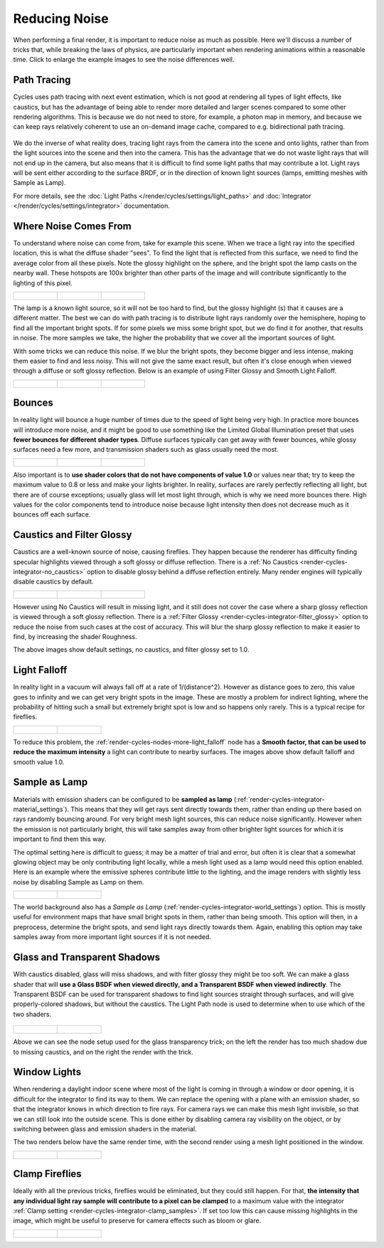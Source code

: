 
**************
Reducing Noise
**************

When performing a final render, it is important to reduce noise as much as possible.
Here we'll discuss a number of tricks that, while breaking the laws of physics,
are particularly important when rendering animations within a reasonable time.
Click to enlarge the example images to see the noise differences well.


Path Tracing
------------

Cycles uses path tracing with next event estimation,
which is not good at rendering all types of light effects, like caustics, but has the
advantage of being able to render more detailed and larger scenes compared to some other
rendering algorithms. This is because we do not need to store, for example,
a photon map in memory,
and because we can keep rays relatively coherent to use an on-demand image cache,
compared to e.g. bidirectional path tracing.


.. figure:: /images/Manual_cycles_light_path_rays.jpg

We do the inverse of what reality does,
tracing light rays from the camera into the scene and onto lights,
rather than from the light sources into the scene and then into the camera.
This has the advantage that we do not waste light rays that will not end up in the camera,
but also means that it is difficult to find some light paths that may contribute a lot.
Light rays will be sent either according to the surface BRDF,
or in the direction of known light sources (lamps, emitting meshes with Sample as Lamp).

For more details, see the
:doc:`Light Paths </render/cycles/settings/light_paths>` and :doc:`Integrator </render/cycles/settings/integrator>` documentation.


Where Noise Comes From
----------------------

To understand where noise can come from, take for example this scene.
When we trace a light ray into the specified location, this is what the diffuse shader "sees".
To find the light that is reflected from this surface,
we need to find the average color from all these pixels.
Note the glossy highlight on the sphere,
and the bright spot the lamp casts on the nearby wall. These hotspots are 100x brighter than
other parts of the image and will contribute significantly to the lighting of this pixel.


.. list-table::

   * - .. figure:: /images/Cycles_noise_fisheye_reference.jpg
          :width: 180px

     - .. figure:: /images/Cycles_noise_fisheye.jpg
          :width: 180px

     - .. figure:: /images/Cycles_noise_fisheye_hotspot.jpg
          :width: 180px


The lamp is a known light source, so it will not be too hard to find, but the glossy highlight
(s) that it causes are a different matter.
The best we can do with path tracing is to distribute light rays randomly over the hemisphere,
hoping to find all the important bright spots. If for some pixels we miss some bright spot,
but we do find it for another, that results in noise. The more samples we take,
the higher the probability that we cover all the important sources of light.

With some tricks we can reduce this noise. If we blur the bright spots,
they become bigger and less intense, making them easier to find and less noisy.
This will not give the same exact result,
but often it's close enough when viewed through a diffuse or soft glossy reflection.
Below is an example of using Filter Glossy and Smooth Light Falloff.


.. list-table::

   * - .. figure:: /images/Cycles_noise_fisheye_blur_reference.jpg
          :width: 180px

     - .. figure:: /images/Cycles_noise_fisheye_blur.jpg
          :width: 180px

     - .. figure:: /images/Cycles_noise_fisheye_blur_hotspot.jpg
          :width: 180px


Bounces
-------

In reality light will bounce a huge number of times due to the speed of light being very high.
In practice more bounces will introduce more noise, and it might be good to use something like
the Limited Global Illumination preset that uses **fewer bounces for different shader
types**. Diffuse surfaces typically can get away with fewer bounces,
while glossy surfaces need a few more,
and transmission shaders such as glass usually need the most.


.. list-table::

   * - .. figure:: /images/Cycles_noise_0bounce.jpg
          :width: 180px

     - .. figure:: /images/Cycles_noise_2bounce.jpg
          :width: 180px

     - .. figure:: /images/Cycles_noise_4bounce.jpg
          :width: 180px


Also important is to **use shader colors that do not have components of value 1.0** or
values near that; try to keep the maximum value to 0.8 or less and make your lights brighter.
In reality, surfaces are rarely perfectly reflecting all light,
but there are of course exceptions; usually glass will let most light through,
which is why we need more bounces there. High values for the color components tend to
introduce noise because light intensity then does not decrease much as it bounces off each
surface.


Caustics and Filter Glossy
--------------------------

Caustics are a well-known source of noise, causing fireflies.
They happen because the renderer has difficulty finding specular highlights
viewed through a soft glossy or diffuse reflection.
There is a :ref:`No Caustics <render-cycles-integrator-no_caustics>`
option to disable glossy behind a diffuse reflection entirely.
Many render engines will typically disable caustics by default.


.. list-table::

   * - .. figure:: /images/Cycles_noise_reference.jpg
          :width: 180px

     - .. figure:: /images/Cycles_noise_no_caustics.jpg
          :width: 180px

     - .. figure:: /images/Cycles_noise_filter_glossy.jpg
          :width: 180px


However using No Caustics will result in missing light,
and it still does not cover the case where a sharp glossy reflection is viewed through a soft glossy reflection.
There is a :ref:`Filter Glossy <render-cycles-integrator-filter_glossy>`
option to reduce the noise from such cases at the cost of accuracy.
This will blur the sharp glossy reflection to make it easier to find, by increasing the shader Roughness.

The above images show default settings, no caustics, and filter glossy set to 1.0.


Light Falloff
-------------

In reality light in a vacuum will always fall off at a rate of 1/(distance^2).
However as distance goes to zero,
this value goes to infinity and we can get very bright spots in the image.
These are mostly a problem for indirect lighting, where the probability of hitting such a
small but extremely bright spot is low and so happens only rarely.
This is a typical recipe for fireflies.


.. list-table::

   * - .. figure:: /images/Cycles_noise_falloff_hard.jpg
          :width: 180px

     - .. figure:: /images/Cycles_noise_falloff_soft.jpg
          :width: 180px


To reduce this problem, the :ref:`render-cycles-nodes-more-light_falloff` node has a **Smooth factor,
that can be used to reduce the maximum intensity** a light can contribute to nearby surfaces.
The images above show default falloff and smooth value 1.0.


Sample as Lamp
--------------

Materials with emission shaders can be configured to be **sampled as lamp**
(:ref:`render-cycles-integrator-material_settings`).
This means that they will get rays sent directly towards them,
rather than ending up there based on rays randomly bouncing around.
For very bright mesh light sources, this can reduce noise significantly.
However when the emission is not particularly bright,
this will take samples away from other brighter light sources for which it is important to find them this way.

The optimal setting here is difficult to guess; it may be a matter of trial and error,
but often it is clear that a somewhat glowing object may be only contributing light locally,
while a mesh light used as a lamp would need this option enabled.
Here is an example where the emissive spheres contribute little to the lighting,
and the image renders with slightly less noise by disabling Sample as Lamp on them.


.. list-table::

   * - .. figure:: /images/Cycles_noise_sample_lamp.jpg
          :width: 180px

     - .. figure:: /images/Cycles_noise_no_sample_lamp.jpg
          :width: 180px


The world background also has a *Sample as Lamp* (:ref:`render-cycles-integrator-world_settings`) option.
This is mostly useful for environment maps that have small bright spots in them, rather than being smooth.
This option will then, in a preprocess, determine the bright spots, and send light rays directly towards them. Again,
enabling this option may take samples away from more important light sources if it is not needed.


.. _render-cycles-reducing_noise-glass_and_transp_shadows:

Glass and Transparent Shadows
-----------------------------

With caustics disabled, glass will miss shadows,
and with filter glossy they might be too soft.
We can make a glass shader that will **use a Glass BSDF when viewed directly,
and a Transparent BSDF when viewed indirectly**. The Transparent BSDF can be used for
transparent shadows to find light sources straight through surfaces,
and will give properly-colored shadows, but without the caustics.
The Light Path node is used to determine when to use which of the two shaders.


.. figure:: /images/Cycles_noise_glass_setup.jpg
   :width: 516px


.. list-table::

   * - .. figure:: /images/Cycles_noise_glass_too_much_shadow.jpg
          :width: 180px

     - .. figure:: /images/Cycles_noise_glass_trick.jpg
          :width: 180px


Above we can see the node setup used for the glass transparency trick;
on the left the render has too much shadow due to missing caustics,
and on the right the render with the trick.


Window Lights
-------------

When rendering a daylight indoor scene where most of the light is coming in through a window
or door opening, it is difficult for the integrator to find its way to them.
We can replace the opening with a plane with an emission shader,
so that the integrator knows in which direction to fire rays.
For camera rays we can make this mesh light invisible,
so that we can still look into the outside scene.
This is done either by disabling camera ray visibility on the object,
or by switching between glass and emission shaders in the material.

The two renders below have the same render time,
with the second render using a mesh light positioned in the window.


.. list-table::

   * - .. figure:: /images/Cycles_noise_window_no_trick.jpg
          :width: 180px

     - .. figure:: /images/Cycles_noise_window_trick.jpg
          :width: 180px


Clamp Fireflies
---------------

Ideally with all the previous tricks, fireflies would be eliminated, but they could still happen. For that,
**the intensity that any individual light ray sample will contribute to a pixel can be clamped**
to a maximum value with the integrator :ref:`Clamp setting <render-cycles-integrator-clamp_samples>`.
If set too low this can cause missing highlights in the image,
which might be useful to preserve for camera effects such as bloom or glare.


.. list-table::

   * - .. figure:: /images/Cycles_noise_noclamp.jpg
          :width: 180px

     - .. figure:: /images/Cycles_noise_clamp_4.0.jpg
          :width: 180px


